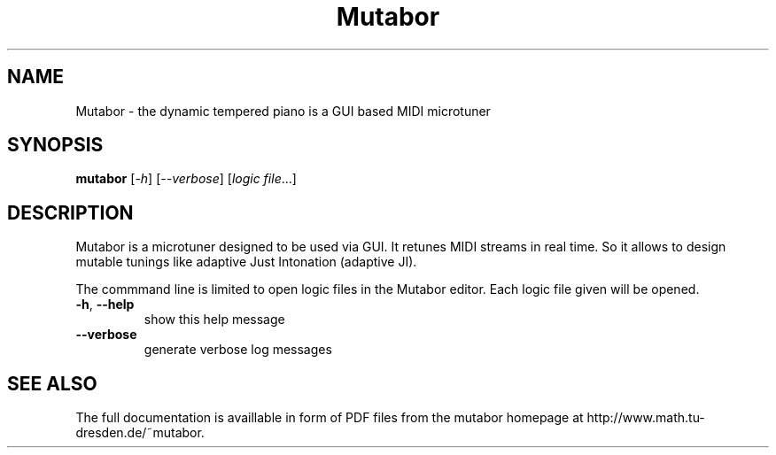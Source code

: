 .TH Mutabor "1" "Jannuary 2012" "Mutabor 4.0.0beta3" "User Commands"
.SH NAME 
Mutabor \- the dynamic tempered piano is a GUI based MIDI microtuner
.SH SYNOPSIS
.B mutabor
[\fI-h\fR] [\fI--verbose\fR] [\fIlogic file\fR...]
.SH DESCRIPTION
Mutabor is a microtuner designed to be used via GUI. It retunes MIDI streams in real time. So it allows to design mutable tunings like adaptive Just Intonation (adaptive JI).

The commmand line is limited to open logic files in the Mutabor editor. Each logic file given will be opened.
.TP
\fB\-h\fR, \fB\-\-help\fR
show this help message
.TP
\fB\-\-verbose\fR
generate verbose log messages
.SH "SEE ALSO"
The full documentation is availlable in form of PDF files from the mutabor homepage at http://www.math.tu-dresden.de/~mutabor.

